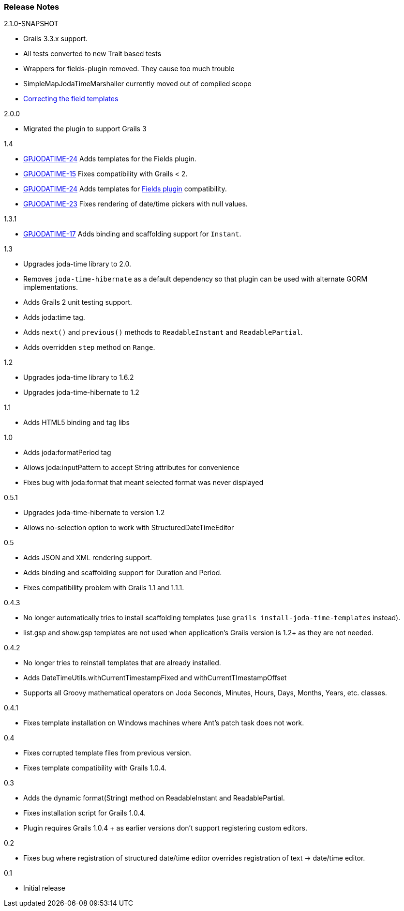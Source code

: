 [[releaseNotes]]
=== Release Notes

.2.1.0-SNAPSHOT
* Grails 3.3.x support.
* All tests converted to new Trait based tests
* Wrappers for fields-plugin removed. They cause too much trouble
* SimpleMapJodaTimeMarshaller currently moved out of compiled scope
* https://github.com/gpc/joda-time/pull/17[Correcting the field templates]

.2.0.0

* Migrated the plugin to support Grails 3

.1.4

* http://jira.grails.org/browse/GPJODATIME-24[GPJODATIME-24] Adds templates for the Fields plugin.
* http://jira.grails.org/browse/GPJODATIME-15[GPJODATIME-15] Fixes compatibility with Grails < 2.
* http://jira.grails.org/browse/GPJODATIME-24[GPJODATIME-24] Adds templates for http://freeside.co/grails-fields[Fields plugin] compatibility.
* http://jira.grails.org/browse/GPJODATIME-23[GPJODATIME-23] Fixes rendering of date/time pickers with null values.

.1.3.1

* http://jira.grails.org/browse/GPJODATIME-17[GPJODATIME-17] Adds binding and scaffolding support for `Instant`.

.1.3

* Upgrades joda-time library to 2.0.
* Removes `joda-time-hibernate` as a default dependency so that plugin can be used with alternate GORM implementations.
* Adds Grails 2 unit testing support.
* Adds joda:time tag.
* Adds `next()` and `previous()` methods to `ReadableInstant` and `ReadablePartial`.
* Adds overridden `step` method on `Range`.

.1.2

* Upgrades joda-time library to 1.6.2
* Upgrades joda-time-hibernate to 1.2

.1.1

* Adds HTML5 binding and tag libs

.1.0

* Adds joda:formatPeriod tag
* Allows joda:inputPattern to accept String attributes for convenience
* Fixes bug with joda:format that meant selected format was never displayed

.0.5.1

* Upgrades joda-time-hibernate to version 1.2
* Allows no-selection option to work with StructuredDateTimeEditor

.0.5

* Adds JSON and XML rendering support.
* Adds binding and scaffolding support for Duration and Period.
* Fixes compatibility problem with Grails 1.1 and 1.1.1.

.0.4.3

* No longer automatically tries to install scaffolding templates (use `grails install-joda-time-templates` instead).
* list.gsp and show.gsp templates are not used when application's Grails version is 1.2+ as they are not needed.


.0.4.2

* No longer tries to reinstall templates that are already installed.
* Adds DateTimeUtils.withCurrentTimestampFixed and withCurrentTImestampOffset
* Supports all Groovy mathematical operators on Joda Seconds, Minutes, Hours, Days, Months, Years, etc. classes.

.0.4.1

* Fixes template installation on Windows machines where Ant's patch task does not work.

.0.4

* Fixes corrupted template files from previous version.
* Fixes template compatibility with Grails 1.0.4.

.0.3

* Adds the dynamic format(String) method on ReadableInstant and ReadablePartial.
* Fixes installation script for Grails 1.0.4.
* Plugin requires Grails 1.0.4 + as earlier versions don't support registering custom editors.

.0.2

* Fixes bug where registration of structured date/time editor overrides registration of text -> date/time editor.

.0.1

* Initial release